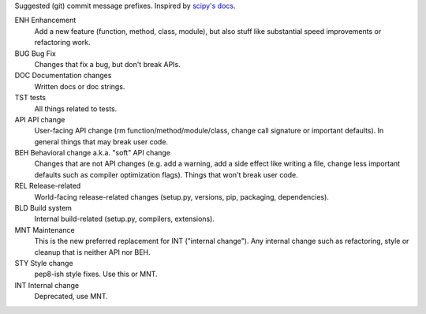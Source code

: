 Suggested (git) commit message prefixes. Inspired by `scipy's docs <scipy_>`_.

ENH Enhancement
    Add a new feature (function, method, class, module), but also stuff like
    substantial speed improvements or refactoring work.

BUG Bug Fix
    Changes that fix a bug, but don't break APIs.

DOC Documentation changes
    Written docs or doc strings.

TST tests
    All things related to tests.

API API change
    User-facing API change (rm function/method/module/class, change call
    signature or important defaults). In general things that may break user
    code.

BEH Behavioral change a.k.a. "soft" API change
    Changes that are not API changes (e.g. add a warning, add a side effect
    like writing a file, change less important defaults such as compiler
    optimization flags). Things that won't break user code.

REL Release-related
    World-facing release-related changes (setup.py, versions, pip, packaging,
    dependencies).

BLD Build system
    Internal build-related (setup.py, compilers, extensions).

MNT Maintenance
    This is the new preferred replacement for INT ("internal change"). Any
    internal change such as refactoring, style or cleanup that is neither API
    nor BEH.

STY Style change
    pep8-ish style fixes. Use this or MNT.

INT Internal change
    Deprecated, use MNT.

.. _scipy: https://docs.scipy.org/doc/numpy/dev/gitwash/development_workflow.html
